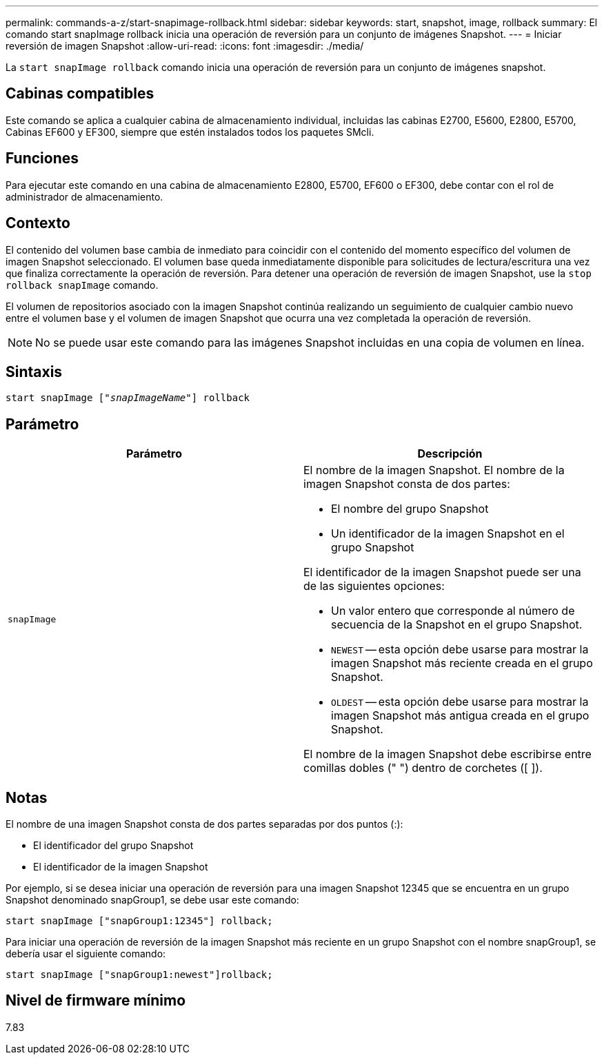 ---
permalink: commands-a-z/start-snapimage-rollback.html 
sidebar: sidebar 
keywords: start, snapshot, image, rollback 
summary: El comando start snapImage rollback inicia una operación de reversión para un conjunto de imágenes Snapshot. 
---
= Iniciar reversión de imagen Snapshot
:allow-uri-read: 
:icons: font
:imagesdir: ./media/


[role="lead"]
La `start snapImage rollback` comando inicia una operación de reversión para un conjunto de imágenes snapshot.



== Cabinas compatibles

Este comando se aplica a cualquier cabina de almacenamiento individual, incluidas las cabinas E2700, E5600, E2800, E5700, Cabinas EF600 y EF300, siempre que estén instalados todos los paquetes SMcli.



== Funciones

Para ejecutar este comando en una cabina de almacenamiento E2800, E5700, EF600 o EF300, debe contar con el rol de administrador de almacenamiento.



== Contexto

El contenido del volumen base cambia de inmediato para coincidir con el contenido del momento específico del volumen de imagen Snapshot seleccionado. El volumen base queda inmediatamente disponible para solicitudes de lectura/escritura una vez que finaliza correctamente la operación de reversión. Para detener una operación de reversión de imagen Snapshot, use la `stop rollback snapImage` comando.

El volumen de repositorios asociado con la imagen Snapshot continúa realizando un seguimiento de cualquier cambio nuevo entre el volumen base y el volumen de imagen Snapshot que ocurra una vez completada la operación de reversión.

[NOTE]
====
No se puede usar este comando para las imágenes Snapshot incluidas en una copia de volumen en línea.

====


== Sintaxis

[listing, subs="+macros"]
----
pass:quotes[start snapImage ["_snapImageName_"]] rollback
----


== Parámetro

[cols="2*"]
|===
| Parámetro | Descripción 


 a| 
`snapImage`
 a| 
El nombre de la imagen Snapshot. El nombre de la imagen Snapshot consta de dos partes:

* El nombre del grupo Snapshot
* Un identificador de la imagen Snapshot en el grupo Snapshot


El identificador de la imagen Snapshot puede ser una de las siguientes opciones:

* Un valor entero que corresponde al número de secuencia de la Snapshot en el grupo Snapshot.
* `NEWEST` -- esta opción debe usarse para mostrar la imagen Snapshot más reciente creada en el grupo Snapshot.
* `OLDEST` -- esta opción debe usarse para mostrar la imagen Snapshot más antigua creada en el grupo Snapshot.


El nombre de la imagen Snapshot debe escribirse entre comillas dobles (" ") dentro de corchetes ([ ]).

|===


== Notas

El nombre de una imagen Snapshot consta de dos partes separadas por dos puntos (:):

* El identificador del grupo Snapshot
* El identificador de la imagen Snapshot


Por ejemplo, si se desea iniciar una operación de reversión para una imagen Snapshot 12345 que se encuentra en un grupo Snapshot denominado snapGroup1, se debe usar este comando:

[listing]
----
start snapImage ["snapGroup1:12345"] rollback;
----
Para iniciar una operación de reversión de la imagen Snapshot más reciente en un grupo Snapshot con el nombre snapGroup1, se debería usar el siguiente comando:

[listing]
----
start snapImage ["snapGroup1:newest"]rollback;
----


== Nivel de firmware mínimo

7.83
